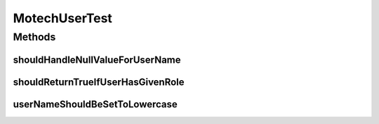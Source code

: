 .. java:import:: org.junit Test

.. java:import:: java.util Arrays

.. java:import:: java.util List

.. java:import:: java.util Locale

MotechUserTest
==============

.. java:package:: org.motechproject.security.domain
   :noindex:

.. java:type:: public class MotechUserTest

Methods
-------
shouldHandleNullValueForUserName
^^^^^^^^^^^^^^^^^^^^^^^^^^^^^^^^

.. java:method:: @Test public void shouldHandleNullValueForUserName()
   :outertype: MotechUserTest

shouldReturnTrueIfUserHasGivenRole
^^^^^^^^^^^^^^^^^^^^^^^^^^^^^^^^^^

.. java:method:: @Test public void shouldReturnTrueIfUserHasGivenRole()
   :outertype: MotechUserTest

userNameShouldBeSetToLowercase
^^^^^^^^^^^^^^^^^^^^^^^^^^^^^^

.. java:method:: @Test public void userNameShouldBeSetToLowercase()
   :outertype: MotechUserTest

